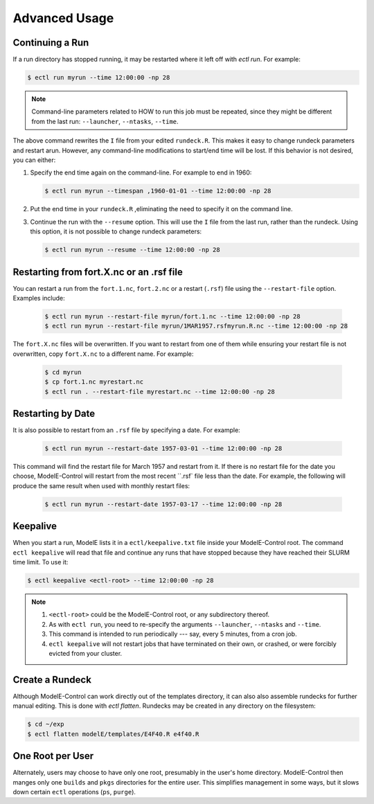 Advanced Usage
==============

Continuing a Run
----------------

If a run directory has stopped running, it may be restarted where it
left off with `ectl run`.  For example:

.. code-block:: console

   $ ectl run myrun --time 12:00:00 -np 28

.. note::

   Command-line parameters related to HOW to run this job must be
   repeated, since they might be different from the last run:
   ``--launcher``, ``--ntasks``, ``--time``.

The above command rewrites the ``I`` file from your edited
``rundeck.R``.  This makes it easy to change rundeck parameters and
restart arun.  However, any command-line modifications to start/end
time will be lost.  If this behavior is not desired, you can either:

#. Specify the end time again on the command-line.  For example to end in 1960:

   .. code-block:: console

      $ ectl run myrun --timespan ,1960-01-01 --time 12:00:00 -np 28

#. Put the end time in your ``rundeck.R`` ,eliminating the need to
   specify it on the command line.

#. Continue the run with the ``--resume`` option.  This will use the
   ``I`` file from the last run, rather than the rundeck.  Using this
   option, it is not possible to change rundeck parameters:

   .. code-block:: console

      $ ectl run myrun --resume --time 12:00:00 -np 28


Restarting from fort.X.nc or an .rsf file
-----------------------------------------

You can restart a run from the ``fort.1.nc``, ``fort.2.nc`` or a
restart (``.rsf``) file using the ``--restart-file`` option.  Examples
include:

   .. code-block:: console

      $ ectl run myrun --restart-file myrun/fort.1.nc --time 12:00:00 -np 28
      $ ectl run myrun --restart-file myrun/1MAR1957.rsfmyrun.R.nc --time 12:00:00 -np 28

The ``fort.X.nc`` files will be overwritten.  If you want to restart
from one of them while ensuring your restart file is not overwritten,
copy ``fort.X.nc`` to a different name.  For example:

   .. code-block:: console

      $ cd myrun
      $ cp fort.1.nc myrestart.nc
      $ ectl run . --restart-file myrestart.nc --time 12:00:00 -np 28


Restarting by Date
------------------

It is also possible to restart from an ``.rsf`` file by specifying a date.  For example:

   .. code-block:: console

      $ ectl run myrun --restart-date 1957-03-01 --time 12:00:00 -np 28

This command will find the restart file for March 1957 and restart
from it.  If there is no restart file for the date you choose,
ModelE-Control will restart from the most recent ``.rsf` file less
than the date.  For example, the following will produce the same
result when used with monthly restart files:

   .. code-block:: console

      $ ectl run myrun --restart-date 1957-03-17 --time 12:00:00 -np 28


Keepalive
---------

When you start a run, ModelE lists it in a ``ectl/keepalive.txt`` file
inside your ModelE-Control root.  The command ``ectl keepalive`` will
read that file and continue any runs that have stopped because they
have reached their SLURM time limit.  To use it:

.. code-block:: console

   $ ectl keepalive <ectl-root> --time 12:00:00 -np 28

.. note::

   #. ``<ectl-root>`` could be the ModelE-Control root, or any
      subdirectory thereof.

   #. As with ``ectl run``, you need to re-specify the arguments
      ``--launcher``, ``--ntasks`` and ``--time``.

   #. This command is intended to run periodically --- say, every 5
      minutes, from a cron job.

   #. ``ectl keepalive`` will not restart jobs that have terminated on
      their own, or crashed, or were forcibly evicted from your cluster.


Create a Rundeck
------------------

Although ModelE-Control can work directly out of the templates
directory, it can also also assemble rundecks for further manual
editing.  This is done with `ectl flatten`.  Rundecks may be created
in any directory on the filesystem:

.. code-block:: console

   $ cd ~/exp
   $ ectl flatten modelE/templates/E4F40.R e4f40.R


One Root per User
-----------------

Alternately, users may choose to have only one root, presumably in the
user's home directory.  ModelE-Control then manges only one ``builds``
and ``pkgs`` directories for the entire user.  This simplifies
management in some ways, but it slows down certain ``ectl`` operations
(``ps``, ``purge``).
